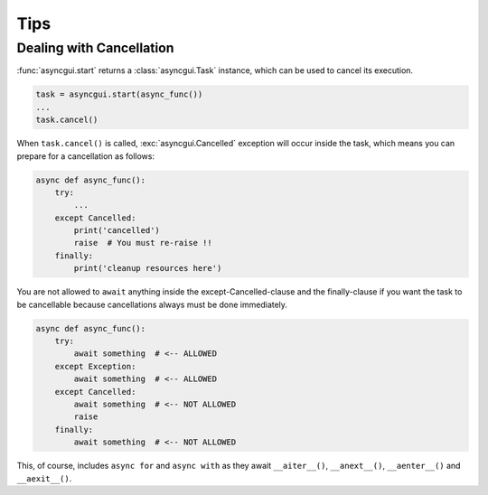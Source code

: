 ====
Tips
====

.. _dealing-with-cancellation:

-------------------------
Dealing with Cancellation
-------------------------

:func:`asyncgui.start` returns a :class:`asyncgui.Task` instance, which can be used to cancel its execution.

.. code-block::

    task = asyncgui.start(async_func())
    ...
    task.cancel()

When ``task.cancel()`` is called, :exc:`asyncgui.Cancelled` exception will occur inside the task,
which means you can prepare for a cancellation as follows:

.. code-block::

    async def async_func():
        try:
            ...
        except Cancelled:
            print('cancelled')
            raise  # You must re-raise !!
        finally:
            print('cleanup resources here')

You are not allowed to ``await`` anything inside the except-Cancelled-clause and the finally-clause
if you want the task to be cancellable because cancellations always must be done immediately.

.. code-block::

    async def async_func():
        try:
            await something  # <-- ALLOWED
        except Exception:
            await something  # <-- ALLOWED
        except Cancelled:
            await something  # <-- NOT ALLOWED
            raise
        finally:
            await something  # <-- NOT ALLOWED

This, of course, includes ``async for`` and ``async with`` as they await ``__aiter__()``,
``__anext__()``, ``__aenter__()`` and ``__aexit__()``.
